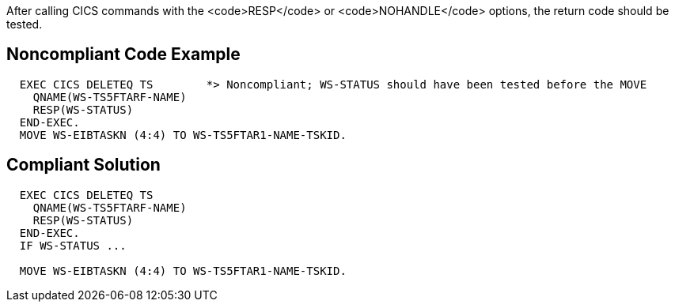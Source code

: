 After calling CICS commands with the <code>RESP</code> or <code>NOHANDLE</code> options, the return code should be tested.


== Noncompliant Code Example

----
  EXEC CICS DELETEQ TS        *> Noncompliant; WS-STATUS should have been tested before the MOVE
    QNAME(WS-TS5FTARF-NAME)
    RESP(WS-STATUS)        
  END-EXEC.                   
  MOVE WS-EIBTASKN (4:4) TO WS-TS5FTAR1-NAME-TSKID.
----


== Compliant Solution

----
  EXEC CICS DELETEQ TS
    QNAME(WS-TS5FTARF-NAME)
    RESP(WS-STATUS)        
  END-EXEC.                   
  IF WS-STATUS ...

  MOVE WS-EIBTASKN (4:4) TO WS-TS5FTAR1-NAME-TSKID.
----

